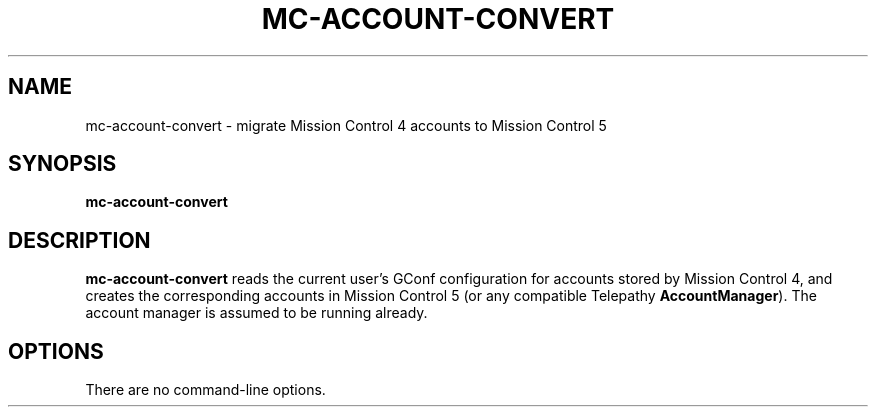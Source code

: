 .TH MC-ACCOUNT-CONVERT "1" "July 2009" "Telepathy" "Utilities"
\" Copyright © 2009 Collabora Ltd. <http://www.collabora.co.uk/>
\" This document may be distributed under the same terms as
\" telepathy-mission-control itself.
.SH NAME
mc-account-convert \- migrate Mission Control 4 accounts to Mission Control 5
.SH SYNOPSIS
.B mc-account-convert
.SH DESCRIPTION
.B mc-account-convert
reads the current user's GConf configuration for accounts stored by
Mission Control 4, and creates the corresponding accounts in Mission Control 5
(or any compatible Telepathy
.BR AccountManager ).
The account manager is assumed to be running already.
.SH OPTIONS
There are no command-line options.
